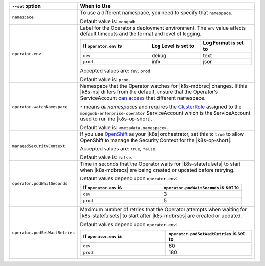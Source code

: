.. list-table:: 
   :widths: 20 80
   :header-rows: 1

   * - ``--set`` option
     - When to Use

   * - ``namespace``
     - To use a different namespace, you need to specify that
       ``namespace``.

       Default value is: ``mongodb``.

       .. example::

          .. code-block:: sh
             :emphasize-lines: 2

             helm template \
               --set namespace=<testNamespace> \
               public/helm_chart > operator.yaml
             kubectl apply -f operator.yaml 

   * - ``operator.env``
     - Label for the Operator's deployment environment. The ``env``
       value affects default timeouts and the format and level of
       logging.

       .. list-table:: 
          :widths: 40 30 30
          :header-rows: 1

          * - If ``operator.env`` is
            - Log Level is set to
            - Log Format is set to
          * - ``dev``
            - debug
            - text
          * - ``prod``
            - info
            - json

       Accepted values are:  ``dev``, ``prod``.

       Default value is: ``prod``.

       .. example::

          .. code-block:: sh
             :emphasize-lines: 2

             helm template \
               --set operator.env=dev \
               public/helm_chart > operator.yaml
             kubectl apply -f operator.yaml

   * - ``operator.watchNamespace``
     - Namespace that the Operator watches for |k8s-mdbrsc| changes.
       If this |k8s-ns| differs from the default, ensure that the
       Operator's ServiceAccount
       `can access <https://kubernetes.io/docs/reference/access-authn-authz/rbac/#rolebinding-and-clusterrolebinding>`__
       that different namespace.

       ``*`` means *all namespaces* and requires the
       `ClusterRole <https://kubernetes.io/docs/reference/access-authn-authz/rbac/#role-and-clusterrole>`__
       assigned to the ``mongodb-enterprise-operator`` ServiceAccount
       which is the ServiceAccount used to run the |k8s-op-short|.

       Default value is: ``<metadata.namespace>``.

       .. example::

          .. code-block:: sh
             :emphasize-lines: 2

             helm template \
               --set operator.watchNamespace=<testNamespace> \
               public/helm_chart > operator.yaml
             kubectl apply -f operator.yaml

   * - ``managedSecurityContext``
     - If you use `OpenShift <https://www.openshift.com/>`__ as your
       |k8s| orchestrator, set this to ``true`` to allow OpenShift to
       manage the Security Context for the |k8s-op-short|.

       Accepted values are: ``true``, ``false``.

       Default value is: ``false``.

       .. example::

          .. code-block:: sh
             :emphasize-lines: 2

             helm template \
               --set managedSecurityContext=false \
               public/helm_chart > operator.yaml
             kubectl apply -f operator.yaml

   * - ``operator.podWaitSeconds``
     - Time in seconds that the Operator waits for |k8s-statefulsets|
       to start when |k8s-mdbrscs| are being created or updated before
       retrying.

       Default values depend upon ``operator.env``:

       .. list-table:: 
          :widths: 50 50
          :header-rows: 1

          * - If ``operator.env`` is
            - ``operator.podWaitSeconds`` is set to
          * - ``dev``
            - 3
          * - ``prod``
            - 5

       .. example::

          .. code-block:: sh
             :emphasize-lines: 2-3

             helm template \
               --set operator.env=dev \
               --set operator.podWaitSeconds=10 \
               public/helm_chart > operator.yaml
             kubectl apply -f operator.yaml

   * - ``operator.podSetWaitRetries``
     - Maximum number of retries that the Operator attempts when
       waiting for |k8s-statefulsets| to start after |k8s-mdbrscs| are
       created or updated.

       Default values depend upon ``operator.env``:

       .. list-table:: 
          :widths: 50 50
          :header-rows: 1

          * - If ``operator.env`` is
            - ``operator.podSetWaitRetries`` is set to
          * - ``dev``
            - 60
          * - ``prod``
            - 180

       .. example::

          .. code-block:: sh
             :emphasize-lines: 2-4

             helm template 
               --set operator.env=dev \
               --set operator.podWaitSeconds=10 \
               --set operator.podSetWaitRetries=20 \
               public/helm_chart > operator.yaml
             kubectl apply -f operator.yaml
